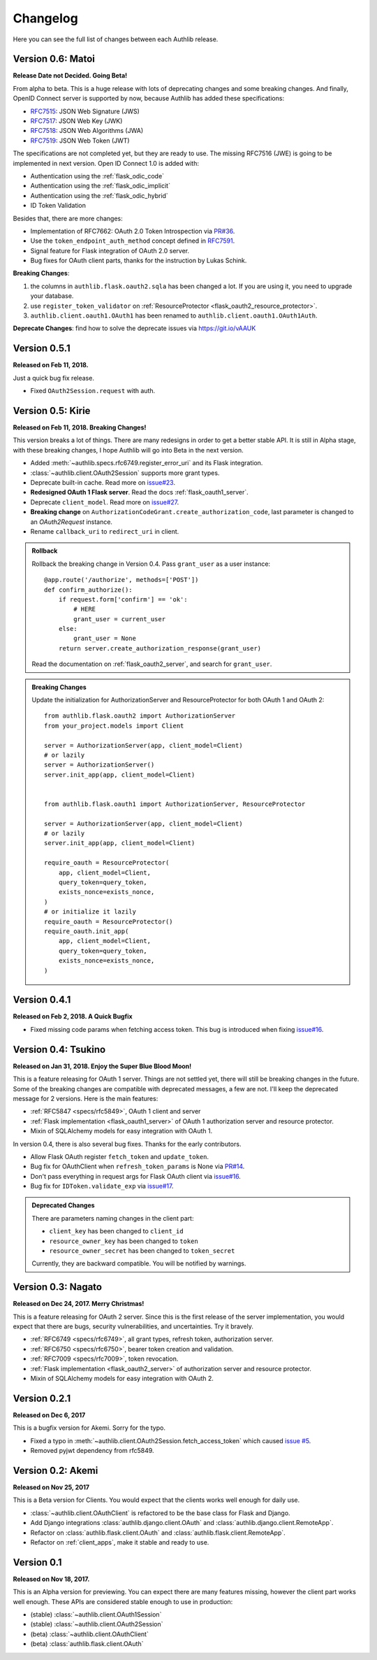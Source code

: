 Changelog
=========

.. meta::
   :description: The full list of changes between each Authlib release.

Here you can see the full list of changes between each Authlib release.

Version 0.6: Matoi
------------------

**Release Date not Decided. Going Beta!**

From alpha to beta. This is a huge release with lots of deprecating changes
and some breaking changes. And finally, OpenID Connect server is supported
by now, because Authlib has added these specifications:

- RFC7515_: JSON Web Signature (JWS)
- RFC7517_: JSON Web Key (JWK)
- RFC7518_: JSON Web Algorithms (JWA)
- RFC7519_: JSON Web Token (JWT)

The specifications are not completed yet, but they are ready to use. The
missing RFC7516 (JWE) is going to be implemented in next version. Open ID
Connect 1.0 is added with:

- Authentication using the :ref:`flask_odic_code`
- Authentication using the :ref:`flask_odic_implicit`
- Authentication using the :ref:`flask_odic_hybrid`
- ID Token Validation

Besides that, there are more changes:

- Implementation of RFC7662: OAuth 2.0 Token Introspection via `PR#36`_.
- Use the ``token_endpoint_auth_method`` concept defined in `RFC7591`_.
- Signal feature for Flask integration of OAuth 2.0 server.
- Bug fixes for OAuth client parts, thanks for the instruction by Lukas Schink.

**Breaking Changes**:

1. the columns in ``authlib.flask.oauth2.sqla`` has been changed a lot.
   If you are using it, you need to upgrade your database.

2. use ``register_token_validator`` on
   :ref:`ResourceProtector <flask_oauth2_resource_protector>`.

3. ``authlib.client.oauth1.OAuth1`` has been renamed to
   ``authlib.client.oauth1.OAuth1Auth``.

**Deprecate Changes**: find how to solve the deprecate issues via https://git.io/vAAUK

.. _`RFC7515`: https://tools.ietf.org/html/rfc7515
.. _`RFC7517`: https://tools.ietf.org/html/rfc7517
.. _`RFC7518`: https://tools.ietf.org/html/rfc7518
.. _`RFC7519`: https://tools.ietf.org/html/rfc7519
.. _`RFC7591`: https://tools.ietf.org/html/rfc7591
.. _`PR#36`: https://github.com/lepture/authlib/pull/36


Version 0.5.1
-------------

**Released on Feb 11, 2018.**

Just a quick bug fix release.

- Fixed ``OAuth2Session.request`` with auth.


Version 0.5: Kirie
------------------

**Released on Feb 11, 2018. Breaking Changes!**

This version breaks a lot of things. There are many redesigns in order to
get a better stable API. It is still in Alpha stage, with these breaking
changes, I hope Authlib will go into Beta in the next version.

- Added :meth:`~authlib.specs.rfc6749.register_error_uri` and its Flask
  integration.
- :class:`~authlib.client.OAuth2Session` supports more grant types.
- Deprecate built-in cache. Read more on `issue#23`_.
- **Redesigned OAuth 1 Flask server**. Read the docs :ref:`flask_oauth1_server`.
- Deprecate ``client_model``. Read more on `issue#27`_.
- **Breaking change** on ``AuthorizationCodeGrant.create_authorization_code``,
  last parameter is changed to an `OAuth2Request` instance.
- Rename ``callback_uri`` to ``redirect_uri`` in client.

.. _`issue#23`: https://github.com/lepture/authlib/issues/23
.. _`issue#27`: https://github.com/lepture/authlib/issues/27

.. admonition:: Rollback

    Rollback the breaking change in Version 0.4. Pass ``grant_user`` as a
    user instance::

        @app.route('/authorize', methods=['POST'])
        def confirm_authorize():
            if request.form['confirm'] == 'ok':
                # HERE
                grant_user = current_user
            else:
                grant_user = None
            return server.create_authorization_response(grant_user)

    Read the documentation on :ref:`flask_oauth2_server`, and search for
    ``grant_user``.

.. admonition:: Breaking Changes

    Update the initialization for AuthorizationServer and ResourceProtector
    for both OAuth 1 and OAuth 2::

        from authlib.flask.oauth2 import AuthorizationServer
        from your_project.models import Client

        server = AuthorizationServer(app, client_model=Client)
        # or lazily
        server = AuthorizationServer()
        server.init_app(app, client_model=Client)


        from authlib.flask.oauth1 import AuthorizationServer, ResourceProtector

        server = AuthorizationServer(app, client_model=Client)
        # or lazily
        server.init_app(app, client_model=Client)

        require_oauth = ResourceProtector(
            app, client_model=Client,
            query_token=query_token,
            exists_nonce=exists_nonce,
        )
        # or initialize it lazily
        require_oauth = ResourceProtector()
        require_oauth.init_app(
            app, client_model=Client,
            query_token=query_token,
            exists_nonce=exists_nonce,
        )

Version 0.4.1
-------------

**Released on Feb 2, 2018. A Quick Bugfix**

- Fixed missing code params when fetching access token. This bug is
  introduced when fixing `issue#16`_.

Version 0.4: Tsukino
--------------------

**Released on Jan 31, 2018. Enjoy the Super Blue Blood Moon!**

This is a feature releasing for OAuth 1 server. Things are not settled yet,
there will still be breaking changes in the future. Some of the breaking
changes are compatible with deprecated messages, a few are not. I'll keep the
deprecated message for 2 versions. Here is the main features:

- :ref:`RFC5847 <specs/rfc5849>`, OAuth 1 client and server
- :ref:`Flask implementation <flask_oauth1_server>` of OAuth 1 authorization
  server and resource protector.
- Mixin of SQLAlchemy models for easy integration with OAuth 1.

In version 0.4, there is also several bug fixes. Thanks for the early
contributors.

- Allow Flask OAuth register ``fetch_token`` and ``update_token``.
- Bug fix for OAuthClient when ``refresh_token_params`` is None via `PR#14`_.
- Don't pass everything in request args for Flask OAuth client via `issue#16`_.
- Bug fix for ``IDToken.validate_exp`` via `issue#17`_.

.. _`PR#14`: https://github.com/lepture/authlib/pull/14
.. _`issue#16`: https://github.com/lepture/authlib/issues/16
.. _`issue#17`: https://github.com/lepture/authlib/issues/17

.. admonition:: Deprecated Changes

    There are parameters naming changes in the client part:

    * ``client_key`` has been changed to ``client_id``
    * ``resource_owner_key`` has been changed to ``token``
    * ``resource_owner_secret`` has been changed to ``token_secret``

    Currently, they are backward compatible. You will be notified by warnings.

Version 0.3: Nagato
-------------------

**Released on Dec 24, 2017. Merry Christmas!**

This is a feature releasing for OAuth 2 server. Since this is the first
release of the server implementation, you would expect that there are bugs,
security vulnerabilities, and uncertainties. Try it bravely.

- :ref:`RFC6749 <specs/rfc6749>`, all grant types, refresh token, authorization server.
- :ref:`RFC6750 <specs/rfc6750>`, bearer token creation and validation.
- :ref:`RFC7009 <specs/rfc7009>`, token revocation.
- :ref:`Flask implementation <flask_oauth2_server>` of authorization server and resource protector.
- Mixin of SQLAlchemy models for easy integration with OAuth 2.

Version 0.2.1
-------------

**Released on Dec 6, 2017**

This is a bugfix version for Akemi. Sorry for the typo.

- Fixed a typo in :meth:`~authlib.client.OAuth2Session.fetch_access_token`
  which caused `issue #5`_.
- Removed pyjwt dependency from rfc5849.

.. _`issue #5`: https://github.com/lepture/authlib/issues/5

Version 0.2: Akemi
------------------

**Released on Nov 25, 2017**

This is a Beta version for Clients. You would expect that the clients works
well enough for daily use.

- :class:`~authlib.client.OAuthClient` is refactored to be the base class for
  Flask and Django.
- Add Django integrations :class:`authlib.django.client.OAuth` and
  :class:`authlib.django.client.RemoteApp`.
- Refactor on :class:`authlib.flask.client.OAuth` and
  :class:`authlib.flask.client.RemoteApp`.
- Refactor on :ref:`client_apps`, make it stable and ready to use.

Version 0.1
-----------

**Released on Nov 18, 2017.**

This is an Alpha version for previewing. You can expect there are many
features missing, however the client part works well enough. These APIs are
considered stable enough to use in production:

- (stable) :class:`~authlib.client.OAuth1Session`
- (stable) :class:`~authlib.client.OAuth2Session`
- (beta) :class:`~authlib.client.OAuthClient`
- (beta) :class:`authlib.flask.client.OAuth`
